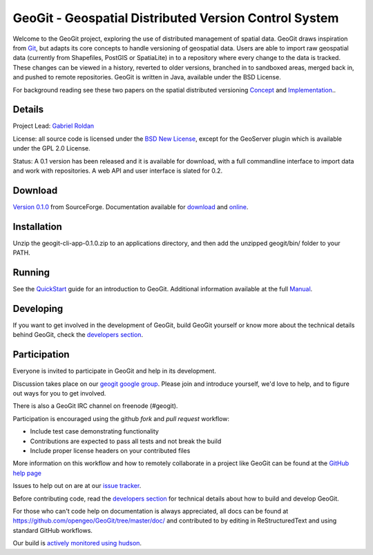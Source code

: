 ######################################################
GeoGit - Geospatial Distributed Version Control System
######################################################

Welcome to the GeoGit project, exploring the use of distributed management of spatial data. GeoGit draws inspiration from `Git <http://git-scm.com/>`_, but adapts its core concepts to handle versioning of geospatial data. Users are able to import raw geospatial data (currently from Shapefiles, PostGIS or SpatiaLite) in to a repository where every change to the data is tracked. These changes can be viewed in a history, reverted to older versions, branched in to sandboxed areas, merged back in, and pushed to remote repositories. GeoGit is written in Java, available under the BSD License.

For background reading see these two papers on the spatial distributed versioning `Concept <http://opengeo.org/publications/distributedversioning/>`_ and 
`Implementation <http://opengeo.org/publications/distributedversioningimplement/>`_..

Details
=======

Project Lead: `Gabriel Roldan <https://github.com/groldan>`_

License: all source code is licensed under the `BSD New License <LICENSE.txt>`_,
except for the GeoServer plugin which is available under the GPL 2.0 License. 

Status: A 0.1 version has been released and it is available for download, with a full commandline 
interface to import data and work with repositories. A web API and user interface is slated for 0.2.

Download
=========

`Version 0.1.0 <http://sourceforge.net/projects/geogit/files/geogit-0.1.0/geogit-cli-app-0.1.0.zip/download>`_ from SourceForge. Documentation available for `download <http://sourceforge.net/projects/geogit/files/geogit-0.1.0/geogit_user_manual-0.1.tgz/download>`_ and `online <http://geogit.org/docs/index.html>`_.

Installation
============

Unzip the geogit-cli-app-0.1.0.zip to an applications directory, and then add the unzipped geogit/bin/ folder to your PATH.

Running
=======

See the `QuickStart <http://geogit.org/docs/quickstart.html>`_ guide for an introduction to GeoGit. Additional information available at the full `Manual <http://geogit.org/docs/index.html>`_.

Developing
===========

If you want to get involved in the development of GeoGit, build GeoGit yourself or know more about the technical details behind GeoGit, check the `developers section <https://github.com/opengeo/GeoGit/blob/master/doc/technical/developers.rst>`_.

Participation
=============

Everyone is invited to participate in GeoGit and help in its development.

Discussion takes place on our `geogit google group <https://groups.google.com/a/opengeo.org/group/geogit/>`_. Please join and introduce yourself, we'd love to help, and to figure out ways for you to get involved.

There is also a GeoGit IRC channel on freenode (#geogit). 

Participation is encouraged using the github *fork* and *pull request* workflow:

- Include test case demonstrating functionality
- Contributions are expected to pass all tests and not break the build
- Include proper license headers on your contributed files

More information on this workflow and how to remotely collaborate in a project like GeoGit can be found at the `GitHub help page <https://help.github.com/categories/63/articles>`_

Issues to help out on are at our `issue tracker <https://github.com/opengeo/GeoGit/issues>`_.

Before contributing code, read the `developers section <https://github.com/opengeo/GeoGit/blob/master/doc/technical/developers.rst>`_ for technical details about how to build and develop GeoGit.

For those who can't code help on documentation is always appreciated, all docs can be found at https://github.com/opengeo/GeoGit/tree/master/doc/ and contributed to by editing in ReStructuredText and using standard GitHub workflows.

Our build is `actively monitored using hudson <http://hudson.opengeo.org/hudson/view/geogit/>`_.
